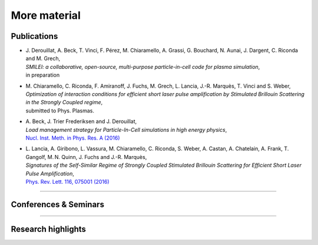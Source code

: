 More material
-------------

Publications
^^^^^^^^^^^^
* | J. Derouillat, A. Beck, T. Vinci, F. Pérez, M. Chiaramello, A. Grassi, G. Bouchard, N. Aunai, J. Dargent, C. Riconda and M. Grech,
  | *SMILEI: a collaborative, open-source, multi-purpose particle-in-cell code for plasma simulation*,
  | in preparation
* | M. Chiaramello, C. Riconda, F. Amiranoff, J. Fuchs, M. Grech, L. Lancia, J.-R. Marquès, T. Vinci and S. Weber,
  | *Optimization of interaction conditions for efficient short laser pulse amplification by Stimulated Brillouin Scattering in the Strongly Coupled regime*,
  | submitted to Phys. Plasmas.
* | A. Beck, J. Trier Frederiksen and J. Derouillat, 
  | *Load management strategy for Particle-In-Cell simulations in high energy physics*, 
  | `Nucl. Inst. Meth. in Phys. Res. A (2016) <http://www.sciencedirect.com/science/article/pii/S0168900216301577>`_
* | L. Lancia, A. Giribono, L. Vassura, M. Chiaramello, C. Riconda, S. Weber, A. Castan, A. Chatelain, A. Frank, T. 	Gangolf, M. N. Quinn, J. Fuchs and J.-R. Marquès,
  | *Signatures of the Self-Similar Regime of Strongly Coupled Stimulated Brillouin Scattering for Efficient Short Laser Pulse Amplification*,
  | `Phys. Rev. Lett. 116, 075001 (2016) <http://journals.aps.org/prl/abstract/10.1103/PhysRevLett.116.075001>`_


----

Conferences & Seminars
^^^^^^^^^^^^^^^^^^^^^^

.. rst-class:: inprogress
  
  In progress ...

-----

Research highlights
^^^^^^^^^^^^^^^^^^^

.. rst-class:: inprogress
  
  In progress ...